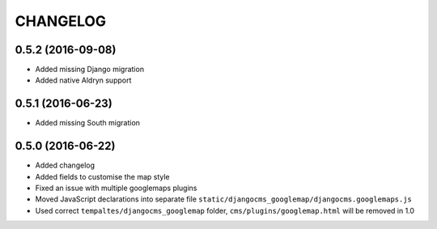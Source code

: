 CHANGELOG
=========


0.5.2 (2016-09-08)
------------------

* Added missing Django migration
* Added native Aldryn support


0.5.1 (2016-06-23)
------------------

* Added missing South migration


0.5.0 (2016-06-22)
------------------

* Added changelog
* Added fields to customise the map style
* Fixed an issue with multiple googlemaps plugins
* Moved JavaScript declarations into separate file
  ``static/djangocms_googlemap/djangocms.googlemaps.js``
* Used correct ``tempaltes/djangocms_googlemap`` folder,
  ``cms/plugins/googlemap.html`` will be removed in 1.0
